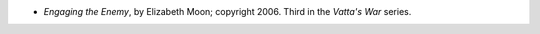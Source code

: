 .. title: Recent Reading: Elizabeth Moon
.. slug: elizabeth-moon_1
.. date: 2011-03-28 19:54:01 UTC-05:00
.. tags: recent reading,science fiction,military,trade
.. category: books/read/2011/03
.. link: 
.. description: 
.. type: text


.. role:: series(title-reference)

* `Engaging the Enemy`, by Elizabeth Moon; copyright 2006.
  Third in the `Vatta's War`:series: series.
